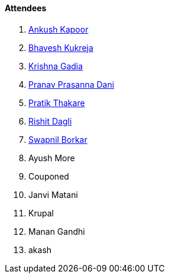 ==== Attendees

. link:https://x.com/ankushhKapoor[Ankush Kapoor^]
. link:https://twitter.com/bhavesh878789[Bhavesh Kukreja^]
. link:https://linkedin.com/in/krishna-gadia[Krishna Gadia^]
. link:https://twitter.com/PranavDani3[Pranav Prasanna Dani^]
. link:https://twitter.com/t3_pat[Pratik Thakare^]
. link:https://twitter.com/rishit_dagli[Rishit Dagli^]
. link:https://twitter.com/swpnlbrkr[Swapnil Borkar^]
. Ayush More
. Couponed
. Janvi Matani
. Krupal
. Manan Gandhi
. akash
